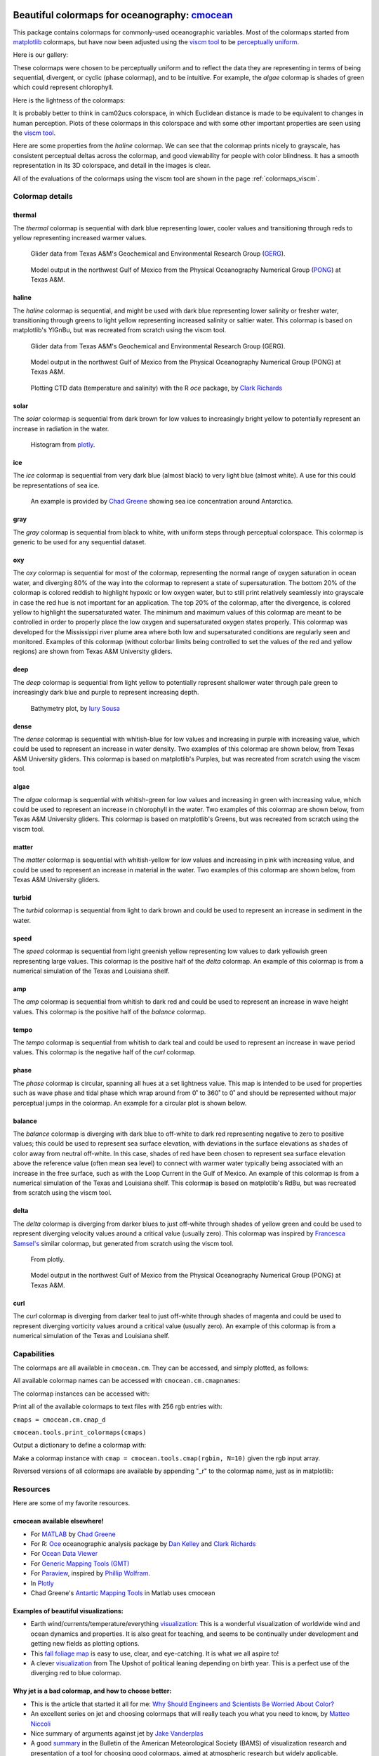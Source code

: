 .. cmocean documentation master file, created by
   sphinx-quickstart on Fri Jul 17 19:43:49 2015.
   You can adapt this file completely to your liking, but it should at least
   contain the root `toctree` directive.

Beautiful colormaps for oceanography: `cmocean <http://github.com/matplotlib/cmocean>`_
=======================================================================================

This package contains colormaps for commonly-used oceanographic variables. Most of the colormaps started from `matplotlib <http://matplotlib.org/>`_ colormaps, but have now been adjusted using the `viscm tool <https://github.com/BIDS/viscm>`_ to be `perceptually uniform <http://bids.github.io/colormap/>`_.

Here is our gallery:

.. plot::
   :include-source:

   import cmocean
   cmocean.plots.plot_gallery()

These colormaps were chosen to be perceptually uniform and to reflect the data they are representing in terms of being sequential, divergent, or cyclic (phase colormap), and to be intuitive. For example, the *algae* colormap is  shades of green which could represent chlorophyll.

Here is the lightness of the colormaps:

.. plot::
   :include-source:

   import cmocean
   cmocean.plots.plot_lightness()


It is probably better to think in cam02ucs colorspace, in which Euclidean distance is made to be equivalent to changes in human perception. Plots of these colormaps in this colorspace and with some other important properties are seen using the `viscm tool <https://github.com/BIDS/viscm>`_.

Here are some properties from the *haline* colormap. We can see that the colormap prints nicely to grayscale, has consistent perceptual deltas across the colormap, and good viewability for people with color blindness. It has a smooth representation in its 3D colorspace, and detail in the images is clear.

.. plot::
   :include-source:

   import cmocean
   cmocean.plots.wrap_viscm(cmocean.cm.haline)


All of the evaluations of the colormaps using the viscm tool are shown in the page :ref:`colormaps_viscm`.

Colormap details
----------------

thermal
^^^^^^^

The *thermal* colormap is sequential with dark blue representing lower, cooler values and transitioning through reds to yellow representing increased warmer values.

.. figure:: http://gcoos2.tamu.edu/gandalf_data/deployments/tamu/unit_540/plots/sci_water_temp.png
   :target: http://gcoos2.tamu.edu/gandalf_data/deployments/tamu/unit_540/plots/
   :scale: 100 %

.. figure:: http://gcoos2.tamu.edu/gandalf_data/deployments/tamu/unit_541/plots/sci_water_temp.png
   :target: http://gcoos2.tamu.edu/gandalf_data/deployments/tamu/unit_541/plots/

   Glider data from Texas A&M's Geochemical and Environmental Research Group (`GERG <https://gerg.tamu.edu/>`_).


.. figure:: http://pong.tamu.edu/~kthyng/movies/txla_plots/temp/2004-07-30T00.png
   :target: http://kristenthyng.com/gallery/txla_temp.html

   Model output in the northwest Gulf of Mexico from the Physical Oceanography Numerical Group (`PONG <http://pong.tamu.edu>`_) at Texas A&M.


haline
^^^^^^

The *haline* colormap is sequential, and might be used with dark blue representing lower salinity or fresher water, transitioning through greens to light yellow representing increased salinity or saltier water. This colormap is based on matplotlib's YlGnBu, but was recreated from scratch using the viscm tool.

.. figure:: http://gcoos2.tamu.edu/gandalf_data/deployments/tamu/unit_540/plots/calc_salinity.png
   :target: http://gcoos2.tamu.edu/gandalf_data/deployments/tamu/unit_540/plots/
   :scale: 100 %

.. figure:: http://gcoos2.tamu.edu/gandalf_data/deployments/tamu/unit_541/plots/calc_salinity.png
   :target: http://gcoos2.tamu.edu/gandalf_data/deployments/tamu/unit_541/plots/
   :scale: 100 %

   Glider data from Texas A&M's Geochemical and Environmental Research Group (GERG).


.. figure:: http://pong.tamu.edu/~kthyng/movies/txla_plots/salt/2010-07-30T00.png
   :target: http://kristenthyng.com/gallery/txla_salinity.html
   :scale: 100 %

   Model output in the northwest Gulf of Mexico from the Physical Oceanography Numerical Group (PONG) at Texas A&M.


.. figure:: http://clarkrichards.org/figure/source/2016-04-25-making-section-plots/plot2-1.png
   :target: http://clarkrichards.org/r/oce/section/ctd/2016/04/25/making-section-plots/
   :scale: 100 %

   Plotting CTD data (temperature and salinity) with the R `oce` package, by `Clark Richards <http://clarkrichards.org/r/oce/section/ctd/2016/04/25/making-section-plots/>`_

solar
^^^^^

The *solar* colormap is sequential from dark brown for low values to increasingly bright yellow to potentially represent an increase in radiation in the water.

.. figure:: https://plot.ly/~empet/13620.png
   :target: https://plot.ly/~empet/13620/_2d-histogram-and-associated-marginals/#plot

   Histogram from `plotly <https://plot.ly/>`_.

ice
^^^

The *ice* colormap is sequential from very dark blue (almost black) to very light blue (almost white). A use for this could be representations of sea ice.

.. figure:: http://www.mathworks.com/matlabcentral/mlc-downloads/downloads/submissions/50126/versions/4/previews/seaice/html/SeaIceTimeSeries_20160620.gif
   :target: https://www.mathworks.com/matlabcentral/fileexchange/47638-antarctic-mapping-tools

   An example is provided by `Chad Greene <http://www.chadagreene.com/>`_ showing sea ice concentration around Antarctica.

gray
^^^^

The *gray* colormap is sequential from black to white, with uniform steps through perceptual colorspace. This colormap is generic to be used for any sequential dataset.

.. plot::
   :include-source:

   import cmocean
   import matplotlib.pyplot as plt

   fig = plt.figure(figsize=(8, 3))
   ax = fig.add_subplot(1, 2, 1)
   cmocean.plots.test(cmocean.cm.gray, ax=ax)
   ax = fig.add_subplot(1, 2, 2)
   cmocean.plots.quick_plot(cmocean.cm.gray, ax=ax)

oxy
^^^

The *oxy* colormap is sequential for most of the colormap, representing the normal range of oxygen saturation in ocean water, and diverging 80% of the way into the colormap to represent a state of supersaturation. The bottom 20% of the colormap is colored reddish to highlight hypoxic or low oxygen water, but to still print relatively seamlessly into grayscale in case the red hue is not important for an application. The top 20% of the colormap, after the divergence, is colored yellow to highlight the supersaturated water. The minimum and maximum values of this colormap are meant to be controlled in order to properly place the low oxygen and supersaturated oxygen states properly. This colormap was developed for the Mississippi river plume area where both low and supersaturated conditions are regularly seen and monitored. Examples of this colormap (without colorbar limits being controlled to set the values of the red and yellow regions) are shown from Texas A&M University gliders.

.. image:: http://gcoos2.tamu.edu/gandalf_data/deployments/tamu/unit_540/plots/sci_oxy4_oxygen.png
   :target: http://gcoos2.tamu.edu/gandalf_data/deployments/tamu/unit_540/plots/sci_oxy4_oxygen.png
.. image:: http://gcoos2.tamu.edu/gandalf_data/deployments/tamu/unit_541/plots/sci_oxy4_oxygen.png
   :target: http://gcoos2.tamu.edu/gandalf_data/deployments/tamu/unit_541/plots/sci_oxy4_oxygen.png

deep
^^^^

The *deep* colormap is sequential from light yellow to potentially represent shallower water through pale green to increasingly dark blue and purple to represent increasing depth.

.. figure:: https://cloud.githubusercontent.com/assets/3487237/16900541/4af66c4c-4bf5-11e6-92a9-82eaa39cb18b.png
   :target: http://iuryt.github.io/tutorial/Como_fazer_um_mapa02.html

   Bathymetry plot, by `Iury Sousa <http://iuryt.github.io/>`_

dense
^^^^^

The *dense* colormap is sequential with whitish-blue for low values and increasing in purple with increasing value, which could be used to represent an increase in water density. Two examples of this colormap are shown below, from Texas A&M University gliders. This colormap is based on matplotlib's Purples, but was recreated from scratch using the viscm tool.

.. image:: http://gcoos2.tamu.edu/gandalf_data/deployments/tamu/unit_540/plots/calc_density.png
   :target: http://gcoos2.tamu.edu/gandalf_data/deployments/tamu/unit_540/plots/calc_density.png
.. image:: http://gcoos2.tamu.edu/gandalf_data/deployments/tamu/unit_541/plots/calc_density.png
   :target: http://gcoos2.tamu.edu/gandalf_data/deployments/tamu/unit_541/plots/calc_density.png

algae
^^^^^

The *algae* colormap is sequential with whitish-green for low values and increasing in green with increasing value, which could be used to represent an increase in chlorophyll in the water. Two examples of this colormap are shown below, from Texas A&M University gliders. This colormap is based on matplotlib's Greens, but was recreated from scratch using the viscm tool.

.. image:: http://gcoos2.tamu.edu/gandalf_data/deployments/tamu/unit_540/plots/sci_flbbcd_chlor_units.png
   :target: http://gcoos2.tamu.edu/gandalf_data/deployments/tamu/unit_540/plots/sci_flbbcd_chlor_units.png
.. image:: http://gcoos2.tamu.edu/gandalf_data/deployments/tamu/unit_541/plots/sci_flbbcd_chlor_units.png
   :target: http://gcoos2.tamu.edu/gandalf_data/deployments/tamu/unit_541/plots/sci_flbbcd_chlor_units.png

matter
^^^^^^

The *matter* colormap is sequential with whitish-yellow for low values and increasing in pink with increasing value, and could be used to represent an increase in material in the water. Two examples of this colormap are shown below, from Texas A&M University gliders.

.. image:: http://gcoos2.tamu.edu/gandalf_data/deployments/tamu/unit_540/plots/sci_flbbcd_cdom_units.png
   :target: http://gcoos2.tamu.edu/gandalf_data/deployments/tamu/unit_540/plots/sci_flbbcd_cdom_units.png
.. image:: http://gcoos2.tamu.edu/gandalf_data/deployments/tamu/unit_541/plots/sci_flbbcd_cdom_units.png
   :target: http://gcoos2.tamu.edu/gandalf_data/deployments/tamu/unit_541/plots/sci_flbbcd_cdom_units.png

turbid
^^^^^^

The *turbid* colormap is sequential from light to dark brown and could be used to represent an increase in sediment in the water.

.. plot::
   :include-source:

   import cmocean
   import matplotlib.pyplot as plt

   fig = plt.figure(figsize=(8, 3))
   ax = fig.add_subplot(1, 2, 1)
   cmocean.plots.test(cmocean.cm.turbid, ax=ax)
   ax = fig.add_subplot(1, 2, 2)
   cmocean.plots.quick_plot(cmocean.cm.turbid, ax=ax)

speed
^^^^^

The *speed* colormap is sequential from light greenish yellow representing low values to dark yellowish green representing large values. This colormap is the positive half of the *delta* colormap. An example of this colormap is from a numerical simulation of the Texas and Louisiana shelf.

.. image:: http://pong.tamu.edu/~kthyng/movies/txla_plots/speed/2010-07-30T00.png
   :target: http://pong.tamu.edu/~kthyng/movies/txla_plots/speed/2010.mp4

amp
^^^

The *amp* colormap is sequential from whitish to dark red and could be used to represent an increase in wave height values. This colormap is the positive half of the *balance* colormap.

.. plot::
   :include-source:

   import cmocean
   import matplotlib.pyplot as plt

   fig = plt.figure(figsize=(8, 3))
   ax = fig.add_subplot(1, 2, 1)
   cmocean.plots.test(cmocean.cm.amp, ax=ax)
   ax = fig.add_subplot(1, 2, 2)
   cmocean.plots.quick_plot(cmocean.cm.amp, ax=ax)

tempo
^^^^^

The *tempo* colormap is sequential from whitish to dark teal and could be used to represent an increase in wave period values. This colormap is the negative half of the *curl* colormap.

.. plot::
   :include-source:

   import cmocean
   import matplotlib.pyplot as plt

   fig = plt.figure(figsize=(8, 3))
   ax = fig.add_subplot(1, 2, 1)
   cmocean.plots.test(cmocean.cm.tempo, ax=ax)
   ax = fig.add_subplot(1, 2, 2)
   cmocean.plots.quick_plot(cmocean.cm.tempo, ax=ax)

phase
^^^^^

The *phase* colormap is circular, spanning all hues at a set lightness value. This map is intended to be used for properties such as wave phase and tidal phase which wrap around from 0˚ to 360˚ to 0˚ and should be represented without major perceptual jumps in the colormap. An example for a circular plot is shown below.

.. plot::
   :include-source:

   import cmocean
   import matplotlib.pyplot as plt
   import numpy as np

   azimuths = np.arange(0, 361, 1)
   zeniths = np.arange(40, 70, 1)
   values = azimuths * np.ones((30, 361))
   fig, ax = plt.subplots(subplot_kw=dict(projection='polar'))
   ax.pcolormesh(azimuths*np.pi/180.0, zeniths, values, cmap=cmocean.cm.phase)
   ax.set_yticks([])

balance
^^^^^^^

The *balance* colormap is diverging with dark blue to off-white to dark red representing negative to zero to positive values; this could be used to represent sea surface elevation, with deviations in the surface elevations as shades of color away from neutral off-white. In this case, shades of red have been chosen to represent sea surface elevation above the reference value (often mean sea level) to connect with warmer water typically being associated with an increase in the free surface, such as with the Loop Current in the Gulf of Mexico. An example of this colormap is from a numerical simulation of the Texas and Louisiana shelf. This colormap is based on matplotlib's RdBu, but was recreated from scratch using the viscm tool.

.. image:: http://pong.tamu.edu/~kthyng/movies/txla_plots/ssh/2010-07-30T00.png
   :target: http://pong.tamu.edu/~kthyng/movies/txla_plots/ssh/2010.mp4

delta
^^^^^

The *delta* colormap is diverging from darker blues to just off-white through shades of yellow green and could be used to represent diverging velocity values around a critical value (usually zero). This colormap was inspired by `Francesca Samsel's <http://www.francescasamsel.com/>`_ similar colormap, but generated from scratch using the viscm tool.

.. figure:: https://pbs.twimg.com/media/CkIWDFRWkAEdArC.jpg
   :target: https://www.instagram.com/p/BGPoO-0Ryg8/

   From plotly.

.. figure:: http://pong.tamu.edu/~kthyng/movies/txla_plots/u/2010-07-30T00.png
   :target: http://pong.tamu.edu/~kthyng/movies/txla_plots/u/2010.mp4
   
   Model output in the northwest Gulf of Mexico from the Physical Oceanography Numerical Group (PONG) at Texas A&M.

curl
^^^^

The *curl* colormap is diverging from darker teal to just off-white through shades of magenta and could be used to represent diverging vorticity values around a critical value (usually zero). An example of this colormap is from a numerical simulation of the Texas and Louisiana shelf.

.. image:: http://pong.tamu.edu/~kthyng/movies/txla_plots/vort/2010-07-30T00.png
   :target: http://pong.tamu.edu/~kthyng/movies/txla_plots/vort/2010.mp4


Capabilities
------------

The colormaps are all available in ``cmocean.cm``. They can be accessed, and simply plotted, as follows:

.. plot::
   :include-source:

   import cmocean
   import matplotlib.pyplot as plt

   fig = plt.figure(figsize=(8, 3))
   ax = fig.add_subplot(1, 2, 1)
   cmocean.plots.test(cmocean.cm.thermal, ax=ax)
   ax = fig.add_subplot(1, 2, 2)
   cmocean.plots.quick_plot(cmocean.cm.algae, ax=ax)

All available colormap names can be accessed with ``cmocean.cm.cmapnames``:

.. ipython:: python

   import cmocean

   cmocean.cm.cmapnames


The colormap instances can be accessed with:

.. ipython:: python

   import cmocean
   
   cmaps = cmocean.cm.cmap_d;

Print all of the available colormaps to text files with 256 rgb entries with:

``cmaps = cmocean.cm.cmap_d``

``cmocean.tools.print_colormaps(cmaps)``

Output a dictionary to define a colormap with:

.. ipython:: python

   import cmocean

   cmdict = cmocean.tools.get_dict(cmocean.cm.matter, N=9)
   print(cmdict)

Make a colormap instance with ``cmap = cmocean.tools.cmap(rgbin, N=10)`` given the rgb input array.

Reversed versions of all colormaps are available by appending "_r" to the colormap name, just as in matplotlib:

.. plot::
   :include-source:

   import cmocean
   import matplotlib.pyplot as plt

   fig = plt.figure(figsize=(8, 3))
   ax = fig.add_subplot(1, 2, 1)
   cmocean.plots.test(cmocean.cm.gray, ax=ax)
   ax = fig.add_subplot(1, 2, 2)
   cmocean.plots.test(cmocean.cm.gray_r, ax=ax)
   fig.tight_layout()


Resources
---------

Here are some of my favorite resources.

cmocean available elsewhere!
^^^^^^^^^^^^^^^^^^^^^^^^^^^^

* For `MATLAB <http://www.mathworks.com/matlabcentral/fileexchange/57773-cmocean-perceptually-uniform-colormaps>`_ by `Chad Greene <http://www.chadagreene.com/>`_
* For R: `Oce <http://dankelley.github.io/oce/>`_ oceanographic analysis package by `Dan Kelley <http://www.dal.ca/faculty/science/oceanography/people/faculty/daniel-e-kelley.html>`_ and `Clark Richards <http://clarkrichards.org/>`_
* For `Ocean Data Viewer <https://github.com/kthyng/cmocean-odv>`_
* For `Generic Mapping Tools (GMT)  <https://github.com/kthyng/cmocean-gmt>`_
* For `Paraview <https://github.com/kthyng/cmocean-paraview>`_, inspired by `Phillip Wolfram <https://github.com/pwolfram>`_.
* In `Plotly <https://plot.ly/python/cmocean-colorscales/>`_
* Chad Greene's `Antartic Mapping Tools <http://www.mathworks.com/matlabcentral/fileexchange/47638-antarctic-mapping-tools>`_ in Matlab uses cmocean
.. * In PyNcView: coming soon!

Examples of beautiful visualizations:
^^^^^^^^^^^^^^^^^^^^^^^^^^^^^^^^^^^^^

* Earth wind/currents/temperature/everything `visualization <http://earth.nullschool.net/>`_: This is a wonderful visualization of worldwide wind and ocean dynamics and properties. It is also great for teaching, and seems to be continually under development and getting new fields as plotting options.
* This `fall foliage map <http://smokymountains.com/fall-foliage-map/>`_ is easy to use, clear, and eye-catching. It is what we all aspire to!
* A clever `visualization <http://www.nytimes.com/interactive/2014/07/08/upshot/how-the-year-you-were-born-influences-your-politics.html>`_ from The Upshot of political leaning depending on birth year. This is a perfect use of the diverging red to blue colormap.

Why jet is a bad colormap, and how to choose better:
^^^^^^^^^^^^^^^^^^^^^^^^^^^^^^^^^^^^^^^^^^^^^^^^^^^^

* This is the article that started it all for me: `Why Should Engineers and Scientists Be Worried About Color? <http://www.research.ibm.com/people/l/lloydt/color/color.HTM>`_
* An excellent series on jet and choosing colormaps that will really teach you what you need to know, by `Matteo Niccoli <https://mycarta.wordpress.com/2012/05/29/the-rainbow-is-dead-long-live-the-rainbow-series-outline/>`_
* Nice summary of arguments against jet by `Jake Vanderplas <https://jakevdp.github.io/blog/2014/10/16/how-bad-is-your-colormap/>`_
* A good `summary <http://journals.ametsoc.org/doi/abs/10.1175/BAMS-D-13-00155.1>`_ in the Bulletin of the American Meteorological Society (BAMS) of visualization research and presentation of a tool for choosing good colormaps, aimed at atmospheric research but widely applicable.
* This `tool <http://www.etre.com/tools/colourblindsimulator/>`_ will convert your (small file size) image to how it would look to someone with various kinds of color blindness so that you can make better decisions about the colors you use.
* `Documentation <http://matplotlib.org/users/colormaps.html>`_ from the matplotlib plotting package site for choosing colormaps.
* Tips for choosing a good `scientific colormap <http://betterfigures.org/2015/06/23/picking-a-colour-scale-for-scientific-graphics/>`_
* `The end of the rainbow <http://www.climate-lab-book.ac.uk/2014/end-of-the-rainbow/>`_, a plea to stop using jet.
* Research shows that `jet is bad for your health! <http://phys.org/news/2011-10-heart-disease-visualization-experts-simpler.html>`_
* Reexamination of a previous study seems to show visual evidence indicating a front is really just an `artifact of the jet colormap <http://www.climate-lab-book.ac.uk/2016/why-rainbow-colour-scales-can-be-misleading/>`_

There is a series of talks from the SciPy conference from 2014 and 2015 talking about colormaps:

* `Damon McDougall <https://www.youtube.com/watch?v=Alnc9E1RnD8>`_ introducing the problem with jet for representing data.
* `Kristen Thyng <https://www.youtube.com/watch?v=rkDgBvT-giw>`_ following up with how to choose better colormaps, including using perceptually uniform colormaps and considering whether the information being represented is sequential or diverging in nature.
* `Nathaniel Smith and Stéfan van der Walt <https://www.youtube.com/watch?v=xAoljeRJ3lU&list=PLYx7XA2nY5Gcpabmu61kKcToLz0FapmHu&index=1>`_ explaining more about the jet colormap being bad, even bad for your health! They follow this up by proposing a new colormap for matplotlib, a Python plotting library.
* `Kristen Thyng <https://www.youtube.com/watch?v=XjHzLUnHeM0&list=PLYx7XA2nY5Gcpabmu61kKcToLz0FapmHu&index=35>`_ building off the work done by Nathaniel and Stéfan, a proposal of colormaps to plot typical oceanographic quantities (which led to cmocean!).

Other tips for making good figures:
^^^^^^^^^^^^^^^^^^^^^^^^^^^^^^^^^^^

* This `link <http://figuredesign.blogspot.com/2012/04/meeting-recap-colors-in-figures.html>`_ has a number of tips for choosing line color, colormaps, and using discrete vs. continuous colormaps.
* `How to graph badly or what not to do <http://www-personal.umich.edu/~jpboyd/sciviz_1_graphbadly.pdf>`_ has tips especially for line and bar plots and includes a summary of some of design guru `Edward Tufte's <http://www.edwardtufte.com/tufte/>`_ tips.

Tools for making nice figures:
^^^^^^^^^^^^^^^^^^^^^^^^^^^^^^

* `Seaborn <http://stanford.edu/~mwaskom/software/seaborn/>`_ will help you make very nice looking statistical plots.


Contact
-------

`Kristen Thyng <http://kristenthyng.com>`_ is the main developer of cmocean. Please email with questions, comments, and ideas. I'm collecting examples of the colormaps being used in action (see above) and also users of the colormaps, so I'd love to hear from you if you are using cmocean. kthyng at gmail.com

Indices and tables
==================

* :ref:`genindex`
* :ref:`modindex`
* :ref:`search`


